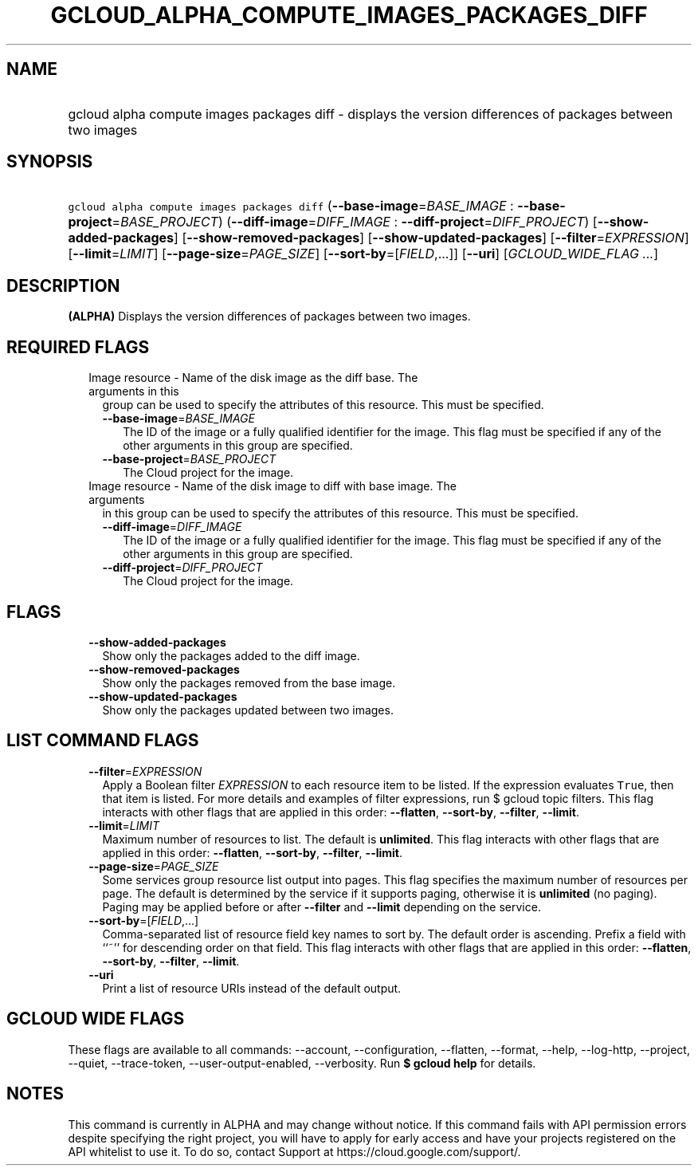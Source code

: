 
.TH "GCLOUD_ALPHA_COMPUTE_IMAGES_PACKAGES_DIFF" 1



.SH "NAME"
.HP
gcloud alpha compute images packages diff \- displays the version differences of packages between two images



.SH "SYNOPSIS"
.HP
\f5gcloud alpha compute images packages diff\fR (\fB\-\-base\-image\fR=\fIBASE_IMAGE\fR\ :\ \fB\-\-base\-project\fR=\fIBASE_PROJECT\fR) (\fB\-\-diff\-image\fR=\fIDIFF_IMAGE\fR\ :\ \fB\-\-diff\-project\fR=\fIDIFF_PROJECT\fR) [\fB\-\-show\-added\-packages\fR] [\fB\-\-show\-removed\-packages\fR] [\fB\-\-show\-updated\-packages\fR] [\fB\-\-filter\fR=\fIEXPRESSION\fR] [\fB\-\-limit\fR=\fILIMIT\fR] [\fB\-\-page\-size\fR=\fIPAGE_SIZE\fR] [\fB\-\-sort\-by\fR=[\fIFIELD\fR,...]] [\fB\-\-uri\fR] [\fIGCLOUD_WIDE_FLAG\ ...\fR]



.SH "DESCRIPTION"

\fB(ALPHA)\fR Displays the version differences of packages between two images.



.SH "REQUIRED FLAGS"

.RS 2m
.TP 2m

Image resource \- Name of the disk image as the diff base. The arguments in this
group can be used to specify the attributes of this resource. This must be
specified.

.RS 2m
.TP 2m
\fB\-\-base\-image\fR=\fIBASE_IMAGE\fR
The ID of the image or a fully qualified identifier for the image. This flag
must be specified if any of the other arguments in this group are specified.

.TP 2m
\fB\-\-base\-project\fR=\fIBASE_PROJECT\fR
The Cloud project for the image.

.RE
.sp
.TP 2m

Image resource \- Name of the disk image to diff with base image. The arguments
in this group can be used to specify the attributes of this resource. This must
be specified.

.RS 2m
.TP 2m
\fB\-\-diff\-image\fR=\fIDIFF_IMAGE\fR
The ID of the image or a fully qualified identifier for the image. This flag
must be specified if any of the other arguments in this group are specified.

.TP 2m
\fB\-\-diff\-project\fR=\fIDIFF_PROJECT\fR
The Cloud project for the image.


.RE
.RE
.sp

.SH "FLAGS"

.RS 2m
.TP 2m
\fB\-\-show\-added\-packages\fR
Show only the packages added to the diff image.

.TP 2m
\fB\-\-show\-removed\-packages\fR
Show only the packages removed from the base image.

.TP 2m
\fB\-\-show\-updated\-packages\fR
Show only the packages updated between two images.


.RE
.sp

.SH "LIST COMMAND FLAGS"

.RS 2m
.TP 2m
\fB\-\-filter\fR=\fIEXPRESSION\fR
Apply a Boolean filter \fIEXPRESSION\fR to each resource item to be listed. If
the expression evaluates \f5True\fR, then that item is listed. For more details
and examples of filter expressions, run $ gcloud topic filters. This flag
interacts with other flags that are applied in this order: \fB\-\-flatten\fR,
\fB\-\-sort\-by\fR, \fB\-\-filter\fR, \fB\-\-limit\fR.

.TP 2m
\fB\-\-limit\fR=\fILIMIT\fR
Maximum number of resources to list. The default is \fBunlimited\fR. This flag
interacts with other flags that are applied in this order: \fB\-\-flatten\fR,
\fB\-\-sort\-by\fR, \fB\-\-filter\fR, \fB\-\-limit\fR.

.TP 2m
\fB\-\-page\-size\fR=\fIPAGE_SIZE\fR
Some services group resource list output into pages. This flag specifies the
maximum number of resources per page. The default is determined by the service
if it supports paging, otherwise it is \fBunlimited\fR (no paging). Paging may
be applied before or after \fB\-\-filter\fR and \fB\-\-limit\fR depending on the
service.

.TP 2m
\fB\-\-sort\-by\fR=[\fIFIELD\fR,...]
Comma\-separated list of resource field key names to sort by. The default order
is ascending. Prefix a field with ``~'' for descending order on that field. This
flag interacts with other flags that are applied in this order:
\fB\-\-flatten\fR, \fB\-\-sort\-by\fR, \fB\-\-filter\fR, \fB\-\-limit\fR.

.TP 2m
\fB\-\-uri\fR
Print a list of resource URIs instead of the default output.


.RE
.sp

.SH "GCLOUD WIDE FLAGS"

These flags are available to all commands: \-\-account, \-\-configuration,
\-\-flatten, \-\-format, \-\-help, \-\-log\-http, \-\-project, \-\-quiet,
\-\-trace\-token, \-\-user\-output\-enabled, \-\-verbosity. Run \fB$ gcloud
help\fR for details.



.SH "NOTES"

This command is currently in ALPHA and may change without notice. If this
command fails with API permission errors despite specifying the right project,
you will have to apply for early access and have your projects registered on the
API whitelist to use it. To do so, contact Support at
https://cloud.google.com/support/.

